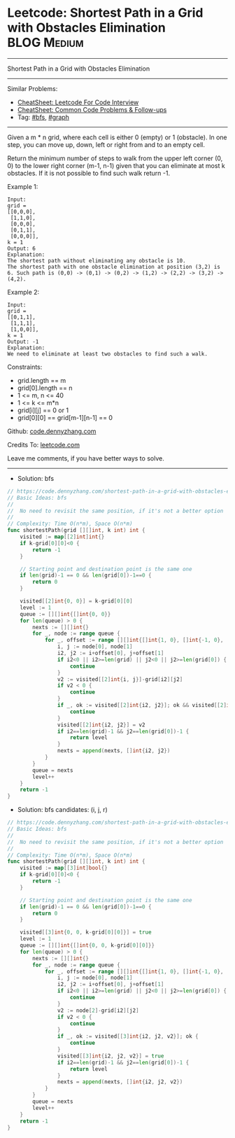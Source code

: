 * Leetcode: Shortest Path in a Grid with Obstacles Elimination  :BLOG:Medium:
#+STARTUP: showeverything
#+OPTIONS: toc:nil \n:t ^:nil creator:nil d:nil
:PROPERTIES:
:type:     bfs, graph
:END:
---------------------------------------------------------------------
Shortest Path in a Grid with Obstacles Elimination
---------------------------------------------------------------------
#+BEGIN_HTML
<a href="https://github.com/dennyzhang/code.dennyzhang.com/tree/master/problems/shortest-path-in-a-grid-with-obstacles-elimination"><img align="right" width="200" height="183" src="https://www.dennyzhang.com/wp-content/uploads/denny/watermark/github.png" /></a>
#+END_HTML
Similar Problems:
- [[https://cheatsheet.dennyzhang.com/cheatsheet-leetcode-A4][CheatSheet: Leetcode For Code Interview]]
- [[https://cheatsheet.dennyzhang.com/cheatsheet-followup-A4][CheatSheet: Common Code Problems & Follow-ups]]
- Tag: [[https://code.dennyzhang.com/review-bfs][#bfs]], [[https://code.dennyzhang.com/review-graph][#graph]]
---------------------------------------------------------------------
Given a m * n grid, where each cell is either 0 (empty) or 1 (obstacle). In one step, you can move up, down, left or right from and to an empty cell.

Return the minimum number of steps to walk from the upper left corner (0, 0) to the lower right corner (m-1, n-1) given that you can eliminate at most k obstacles. If it is not possible to find such walk return -1.

Example 1:
#+BEGIN_EXAMPLE
Input: 
grid = 
[[0,0,0],
 [1,1,0],
 [0,0,0],
 [0,1,1],
 [0,0,0]], 
k = 1
Output: 6
Explanation: 
The shortest path without eliminating any obstacle is 10. 
The shortest path with one obstacle elimination at position (3,2) is 6. Such path is (0,0) -> (0,1) -> (0,2) -> (1,2) -> (2,2) -> (3,2) -> (4,2).
#+END_EXAMPLE
 
Example 2:
#+BEGIN_EXAMPLE
Input: 
grid = 
[[0,1,1],
 [1,1,1],
 [1,0,0]], 
k = 1
Output: -1
Explanation: 
We need to eliminate at least two obstacles to find such a walk.
#+END_EXAMPLE
 
Constraints:

- grid.length == m
- grid[0].length == n
- 1 <= m, n <= 40
- 1 <= k <= m*n
- grid[i][j] == 0 or 1
- grid[0][0] == grid[m-1][n-1] == 0

Github: [[https://github.com/dennyzhang/code.dennyzhang.com/tree/master/problems/shortest-path-in-a-grid-with-obstacles-elimination][code.dennyzhang.com]]

Credits To: [[https://leetcode.com/problems/shortest-path-in-a-grid-with-obstacles-elimination/description/][leetcode.com]]

Leave me comments, if you have better ways to solve.
---------------------------------------------------------------------
- Solution: bfs
#+BEGIN_SRC go
// https://code.dennyzhang.com/shortest-path-in-a-grid-with-obstacles-elimination
// Basic Ideas: bfs
//
//  No need to revisit the same position, if it's not a better option
//
// Complexity: Time O(n*m), Space O(n*m)
func shortestPath(grid [][]int, k int) int {
    visited := map[[2]int]int{}
    if k-grid[0][0]<0 {
        return -1
    }
    
    // Starting point and destination point is the same one
    if len(grid)-1 == 0 && len(grid[0])-1==0 {
        return 0
    }

    visited[[2]int{0, 0}] = k-grid[0][0]
    level := 1
    queue := [][]int{[]int{0, 0}}
    for len(queue) > 0 {
        nexts := [][]int{}
        for _, node := range queue {
            for _, offset := range [][]int{[]int{1, 0}, []int{-1, 0}, []int{0, 1}, []int{0, -1}} {
                i, j := node[0], node[1]
                i2, j2 := i+offset[0], j+offset[1]
                if i2<0 || i2>=len(grid) || j2<0 || j2>=len(grid[0]) {
                    continue
                }
                v2 := visited[[2]int{i, j}]-grid[i2][j2]
                if v2 < 0 {
                    continue
                }
                if _, ok := visited[[2]int{i2, j2}]; ok && visited[[2]int{i2, j2}]>=v2 {
                    continue
                }
                visited[[2]int{i2, j2}] = v2
                if i2==len(grid)-1 && j2==len(grid[0])-1 {
                    return level
                }
                nexts = append(nexts, []int{i2, j2})
            }
        }
        queue = nexts
        level++
    }
    return -1
}
#+END_SRC

- Solution: bfs candidates: (i, j, r)

#+BEGIN_SRC go
// https://code.dennyzhang.com/shortest-path-in-a-grid-with-obstacles-elimination
// Basic Ideas: bfs
//
//  No need to revisit the same position, if it's not a better option
//
// Complexity: Time O(n*m), Space O(n*m)
func shortestPath(grid [][]int, k int) int {
    visited := map[[3]int]bool{}
    if k-grid[0][0]<0 {
        return -1
    }
    
    // Starting point and destination point is the same one
    if len(grid)-1 == 0 && len(grid[0])-1==0 {
        return 0
    }

    visited[[3]int{0, 0, k-grid[0][0]}] = true
    level := 1
    queue := [][]int{[]int{0, 0, k-grid[0][0]}}
    for len(queue) > 0 {
        nexts := [][]int{}
        for _, node := range queue {
            for _, offset := range [][]int{[]int{1, 0}, []int{-1, 0}, []int{0, 1}, []int{0, -1}} {
                i, j := node[0], node[1]
                i2, j2 := i+offset[0], j+offset[1]
                if i2<0 || i2>=len(grid) || j2<0 || j2>=len(grid[0]) {
                    continue
                }
                v2 := node[2]-grid[i2][j2]
                if v2 < 0 {
                    continue
                }
                if _, ok := visited[[3]int{i2, j2, v2}]; ok {
                    continue
                }
                visited[[3]int{i2, j2, v2}] = true
                if i2==len(grid)-1 && j2==len(grid[0])-1 {
                    return level
                }
                nexts = append(nexts, []int{i2, j2, v2})
            }
        }
        queue = nexts
        level++
    }
    return -1
}
#+END_SRC

#+BEGIN_HTML
<div style="overflow: hidden;">
<div style="float: left; padding: 5px"> <a href="https://www.linkedin.com/in/dennyzhang001"><img src="https://www.dennyzhang.com/wp-content/uploads/sns/linkedin.png" alt="linkedin" /></a></div>
<div style="float: left; padding: 5px"><a href="https://github.com/dennyzhang"><img src="https://www.dennyzhang.com/wp-content/uploads/sns/github.png" alt="github" /></a></div>
<div style="float: left; padding: 5px"><a href="https://www.dennyzhang.com/slack" target="_blank" rel="nofollow"><img src="https://www.dennyzhang.com/wp-content/uploads/sns/slack.png" alt="slack"/></a></div>
</div>
#+END_HTML
